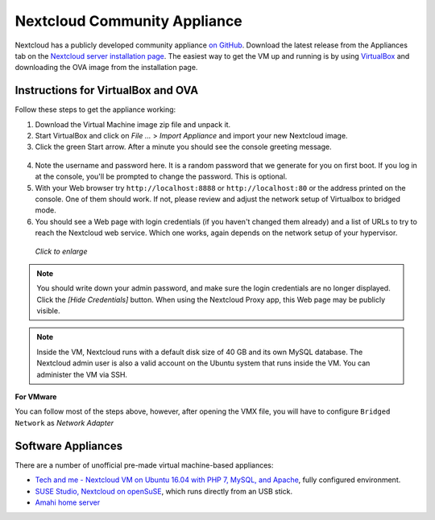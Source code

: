 ============================
Nextcloud Community Appliance
============================

Nextcloud has a publicly developed community appliance `on GitHub`_. Download the 
latest release from the Appliances tab on the `Nextcloud server installation 
page`_. The easiest way to get the VM up and running is by using `VirtualBox`_ 
and downloading the OVA image from the installation page.

Instructions for VirtualBox and OVA
-----------------------------------

Follow these steps to get the appliance working:

1. Download the Virtual Machine image zip file and unpack it.

2. Start VirtualBox and click on *File ...* > *Import Appliance* and import 
   your new Nextcloud image.
   
3. Click the green Start arrow. After a minute you should see the console 
   greeting message.

.. figure:: images/community-vm-console.png
   :alt: screenshot of Ubuntu console login for newly-created virtual machine  

4. Note the username and password here. It is a random password that we generate 
   for you on first boot. If you log in at the console, you'll  be prompted to 
   change the password. This is optional.

5. With your Web browser try ``http://localhost:8888`` or 
   ``http://localhost:80`` or the address printed on the console. One of them 
   should work. If not, please review and adjust the network setup of 
   Virtualbox to bridged mode.

6. You should see a Web page with login credentials (if you haven't changed 
   them already) and a list of URLs to try to reach the Nextcloud web 
   service.  Which one works, again depends on the network setup of your 
   hypervisor.

.. figure:: images/community-vm-splash.png
   :scale: 50%
   :alt: screenshot of new virtual machine Web GUI with login credentials
   
   *Click to enlarge*

.. note:: You should write down your admin password, and make sure the login 
   credentials are no longer displayed. Click the *[Hide Credentials]* button. 
   When using the Nextcloud Proxy app, this Web page may be publicly visible.

.. note:: Inside the VM, Nextcloud runs with a default disk size of 40 GB and its 
   own MySQL database. The Nextcloud admin user is also a valid account on the 
   Ubuntu system that runs inside the VM. You can administer the VM via SSH.

**For VMware**

You can follow most of the steps above, however, after opening the VMX file, you will have to configure ``Bridged Network`` as *Network Adapter*

Software Appliances
-------------------

There are a number of unofficial pre-made virtual machine-based appliances:

-  `Tech and me - Nextcloud VM on Ubuntu 16.04 with PHP 7, MySQL, and Apache`_, fully configured 
   environment.
-  `SUSE Studio, Nextcloud on openSuSE`_, which runs directly from an USB stick.
-  `Amahi home server`_

.. _on Github: https://github.com/Nextcloud/vm
.. _VirtualBox: https://www.virtualbox.org
.. _Nextcloud server installation page: https://nextcloud.org/install/#instructions-server 
.. _Amahi home server: https://wiki.amahi.org/index.php/OwnCloud
.. _Tech and me - Nextcloud VM on Ubuntu 16.04 with PHP 7, MySQL, and Apache: https://www.techandme.se/pre-configured-nextcloud-installaton/
.. _Nextcloud 7 on Raspberry Pi (Arch Linux) using Lighttpd: http://eiosifidis.blogspot.de/2014/07/install-nextcloud-7-on-raspberry-pi-arch.html
.. _OpenWrt Guide: http://wiki.openwrt.org/doc/howto/nextcloud
.. _SUSE Studio, Nextcloud on openSuSE: http://susestudio.com/a/TadMax/nextcloud-in-a-box
.. _QNAP Guide: http://wiki.qnap.com/wiki/Category:OwnCloud
.. _Synology Package: http://www.cphub.net/index.php?id=40&pid=213

